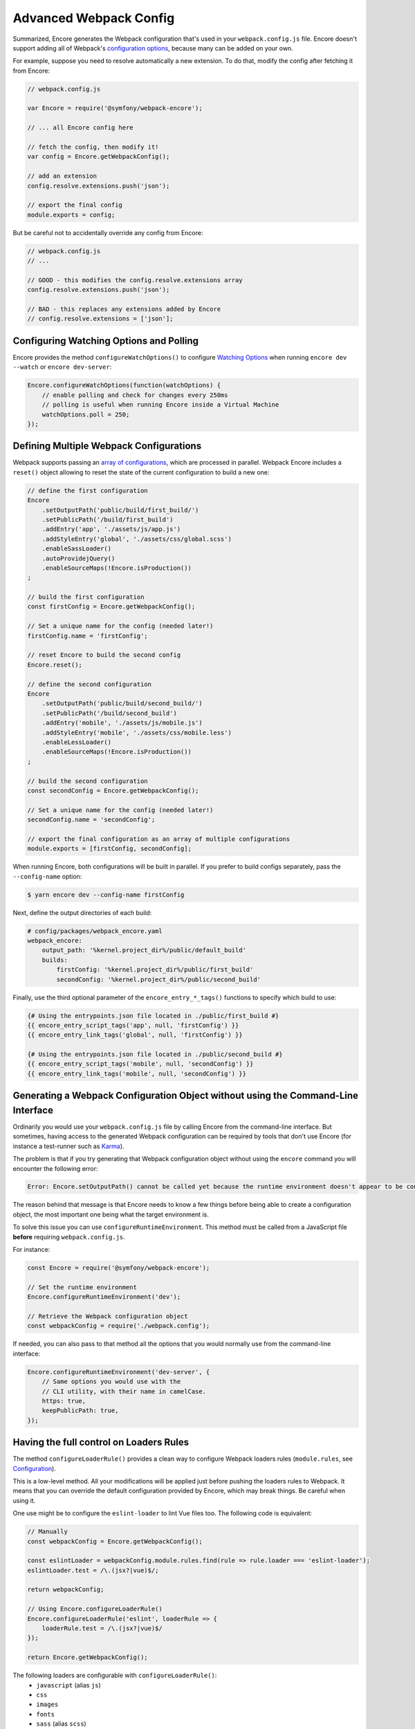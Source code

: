 Advanced Webpack Config
=======================

Summarized, Encore generates the Webpack configuration that's used in your
``webpack.config.js`` file. Encore doesn't support adding all of Webpack's
`configuration options`_, because many can be added on your own.

For example, suppose you need to resolve automatically a new extension.
To do that, modify the config after fetching it from Encore:

.. code-block:: javascript

    // webpack.config.js

    var Encore = require('@symfony/webpack-encore');

    // ... all Encore config here

    // fetch the config, then modify it!
    var config = Encore.getWebpackConfig();

    // add an extension
    config.resolve.extensions.push('json');

    // export the final config
    module.exports = config;

But be careful not to accidentally override any config from Encore:

.. code-block:: javascript

    // webpack.config.js
    // ...

    // GOOD - this modifies the config.resolve.extensions array
    config.resolve.extensions.push('json');

    // BAD - this replaces any extensions added by Encore
    // config.resolve.extensions = ['json'];

Configuring Watching Options and Polling
----------------------------------------

Encore provides the method ``configureWatchOptions()`` to configure
`Watching Options`_ when running ``encore dev --watch`` or ``encore dev-server``:

.. code-block:: javascript

    Encore.configureWatchOptions(function(watchOptions) {
        // enable polling and check for changes every 250ms
        // polling is useful when running Encore inside a Virtual Machine
        watchOptions.poll = 250;
    });

Defining Multiple Webpack Configurations
----------------------------------------

Webpack supports passing an `array of configurations`_, which are processed in
parallel. Webpack Encore includes a ``reset()`` object allowing to reset the
state of the current configuration to build a new one:

.. code-block:: javascript

    // define the first configuration
    Encore
        .setOutputPath('public/build/first_build/')
        .setPublicPath('/build/first_build')
        .addEntry('app', './assets/js/app.js')
        .addStyleEntry('global', './assets/css/global.scss')
        .enableSassLoader()
        .autoProvidejQuery()
        .enableSourceMaps(!Encore.isProduction())
    ;

    // build the first configuration
    const firstConfig = Encore.getWebpackConfig();

    // Set a unique name for the config (needed later!)
    firstConfig.name = 'firstConfig';

    // reset Encore to build the second config
    Encore.reset();

    // define the second configuration
    Encore
        .setOutputPath('public/build/second_build/')
        .setPublicPath('/build/second_build')
        .addEntry('mobile', './assets/js/mobile.js')
        .addStyleEntry('mobile', './assets/css/mobile.less')
        .enableLessLoader()
        .enableSourceMaps(!Encore.isProduction())
    ;

    // build the second configuration
    const secondConfig = Encore.getWebpackConfig();

    // Set a unique name for the config (needed later!)
    secondConfig.name = 'secondConfig';

    // export the final configuration as an array of multiple configurations
    module.exports = [firstConfig, secondConfig];

When running Encore, both configurations will be built in parallel. If you
prefer to build configs separately, pass the ``--config-name`` option:

.. code-block:: terminal

    $ yarn encore dev --config-name firstConfig

Next, define the output directories of each build:

.. code-block:: yaml

    # config/packages/webpack_encore.yaml
    webpack_encore:
        output_path: '%kernel.project_dir%/public/default_build'
        builds:
            firstConfig: '%kernel.project_dir%/public/first_build'
            secondConfig: '%kernel.project_dir%/public/second_build'

Finally, use the third optional parameter of the ``encore_entry_*_tags()``
functions to specify which build to use:

.. code-block:: twig

    {# Using the entrypoints.json file located in ./public/first_build #}
    {{ encore_entry_script_tags('app', null, 'firstConfig') }}
    {{ encore_entry_link_tags('global', null, 'firstConfig') }}

    {# Using the entrypoints.json file located in ./public/second_build #}
    {{ encore_entry_script_tags('mobile', null, 'secondConfig') }}
    {{ encore_entry_link_tags('mobile', null, 'secondConfig') }}

Generating a Webpack Configuration Object without using the Command-Line Interface
----------------------------------------------------------------------------------

Ordinarily you would use your ``webpack.config.js`` file by calling Encore
from the command-line interface. But sometimes, having access to the generated
Webpack configuration can be required by tools that don't use Encore (for
instance a test-runner such as `Karma`_).

The problem is that if you try generating that Webpack configuration object
without using the ``encore`` command you will encounter the following error:

.. code-block:: text

    Error: Encore.setOutputPath() cannot be called yet because the runtime environment doesn't appear to be configured. Make sure you're using the encore executable or call Encore.configureRuntimeEnvironment() first if you're purposely not calling Encore directly.

The reason behind that message is that Encore needs to know a few things before
being able to create a configuration object, the most important one being what
the target environment is.

To solve this issue you can use ``configureRuntimeEnvironment``. This method
must be called from a JavaScript file **before** requiring ``webpack.config.js``.

For instance:

.. code-block:: javascript

    const Encore = require('@symfony/webpack-encore');

    // Set the runtime environment
    Encore.configureRuntimeEnvironment('dev');

    // Retrieve the Webpack configuration object
    const webpackConfig = require('./webpack.config');

If needed, you can also pass to that method all the options that you would
normally use from the command-line interface:

.. code-block:: javascript

    Encore.configureRuntimeEnvironment('dev-server', {
        // Same options you would use with the
        // CLI utility, with their name in camelCase.
        https: true,
        keepPublicPath: true,
    });

Having the full control on Loaders Rules
----------------------------------------

The method ``configureLoaderRule()`` provides a clean way to configure Webpack loaders rules (``module.rules``, see `Configuration <https://webpack.js.org/concepts/loaders/#configuration>`_).

This is a low-level method. All your modifications will be applied just before pushing the loaders rules to Webpack.
It means that you can override the default configuration provided by Encore, which may break things. Be careful when using it.

One use might be to configure the ``eslint-loader`` to lint Vue files too.
The following code is equivalent:

.. code-block:: javascript

    // Manually
    const webpackConfig = Encore.getWebpackConfig();

    const eslintLoader = webpackConfig.module.rules.find(rule => rule.loader === 'eslint-loader');
    eslintLoader.test = /\.(jsx?|vue)$/;

    return webpackConfig;

    // Using Encore.configureLoaderRule()
    Encore.configureLoaderRule('eslint', loaderRule => {
        loaderRule.test = /\.(jsx?|vue)$/
    });

    return Encore.getWebpackConfig();

The following loaders are configurable with ``configureLoaderRule()``:
  - ``javascript`` (alias ``js``)
  - ``css``
  - ``images``
  - ``fonts``
  - ``sass`` (alias ``scss``)
  - ``less``
  - ``stylus``
  - ``vue``
  - ``eslint``
  - ``typescript`` (alias ``ts``)
  - ``handlebars``

.. _`configuration options`: https://webpack.js.org/configuration/
.. _`array of configurations`: https://webpack.js.org/configuration/configuration-types/#exporting-multiple-configurations
.. _`Karma`: https://karma-runner.github.io
.. _`Watching Options`: https://webpack.js.org/configuration/watch/#watchoptions
